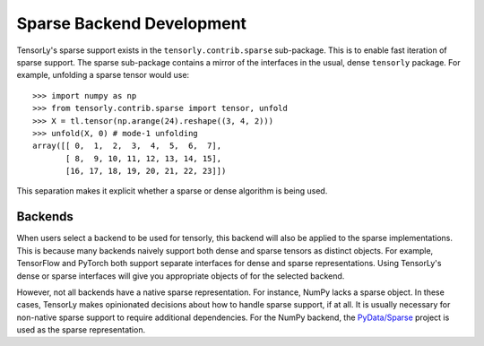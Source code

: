 .. _sparse_backend:

Sparse Backend Development
==========================

TensorLy's sparse support exists in the ``tensorly.contrib.sparse`` sub-package.
This is to enable fast iteration of sparse support.  The sparse sub-package
contains a mirror of the interfaces in the usual, dense ``tensorly`` package.
For example, unfolding a sparse tensor would use::

    >>> import numpy as np
    >>> from tensorly.contrib.sparse import tensor, unfold
    >>> X = tl.tensor(np.arange(24).reshape((3, 4, 2)))
    >>> unfold(X, 0) # mode-1 unfolding
    array([[ 0,  1,  2,  3,  4,  5,  6,  7],
           [ 8,  9, 10, 11, 12, 13, 14, 15],
           [16, 17, 18, 19, 20, 21, 22, 23]])

This separation makes it explicit whether a sparse or dense algorithm is
being used.

Backends
--------
When users select a backend to be used for tensorly, this backend will also
be applied to the sparse implementations. This is because many backends
naively support both dense and sparse tensors as distinct objects. For example,
TensorFlow and PyTorch both support separate interfaces for dense and sparse
representations. Using TensorLy's dense or sparse interfaces will give you
appropriate objects of for the selected backend.

However, not all backends have a native sparse representation. For instance,
NumPy lacks a sparse object. In these cases, TensorLy makes opinionated decisions
about how to handle sparse support, if at all. It is usually necessary for
non-native sparse support to require additional dependencies. For the NumPy
backend, the `PyData/Sparse <https://sparse.pydata.org>`_ project is used
as the sparse representation.
